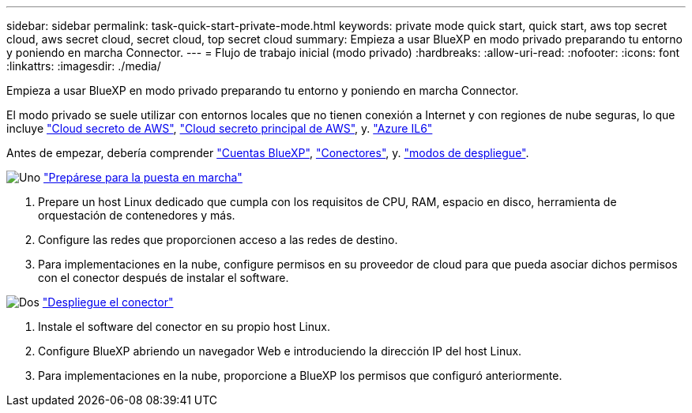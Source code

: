 ---
sidebar: sidebar 
permalink: task-quick-start-private-mode.html 
keywords: private mode quick start, quick start, aws top secret cloud, aws secret cloud, secret cloud, top secret cloud 
summary: Empieza a usar BlueXP en modo privado preparando tu entorno y poniendo en marcha Connector. 
---
= Flujo de trabajo inicial (modo privado)
:hardbreaks:
:allow-uri-read: 
:nofooter: 
:icons: font
:linkattrs: 
:imagesdir: ./media/


[role="lead"]
Empieza a usar BlueXP en modo privado preparando tu entorno y poniendo en marcha Connector.

El modo privado se suele utilizar con entornos locales que no tienen conexión a Internet y con regiones de nube seguras, lo que incluye https://aws.amazon.com/federal/secret-cloud/["Cloud secreto de AWS"^], https://aws.amazon.com/federal/top-secret-cloud/["Cloud secreto principal de AWS"^], y. https://learn.microsoft.com/en-us/azure/compliance/offerings/offering-dod-il6["Azure IL6"^]

Antes de empezar, debería comprender link:concept-netapp-accounts.html["Cuentas BlueXP"], link:concept-connectors.html["Conectores"], y. link:concept-modes.html["modos de despliegue"].

.image:https://raw.githubusercontent.com/NetAppDocs/common/main/media/number-1.png["Uno"] link:task-prepare-private-mode.html["Prepárese para la puesta en marcha"]
[role="quick-margin-list"]
. Prepare un host Linux dedicado que cumpla con los requisitos de CPU, RAM, espacio en disco, herramienta de orquestación de contenedores y más.
. Configure las redes que proporcionen acceso a las redes de destino.
. Para implementaciones en la nube, configure permisos en su proveedor de cloud para que pueda asociar dichos permisos con el conector después de instalar el software.


.image:https://raw.githubusercontent.com/NetAppDocs/common/main/media/number-2.png["Dos"] link:task-install-private-mode.html["Despliegue el conector"]
[role="quick-margin-list"]
. Instale el software del conector en su propio host Linux.
. Configure BlueXP abriendo un navegador Web e introduciendo la dirección IP del host Linux.
. Para implementaciones en la nube, proporcione a BlueXP los permisos que configuró anteriormente.

